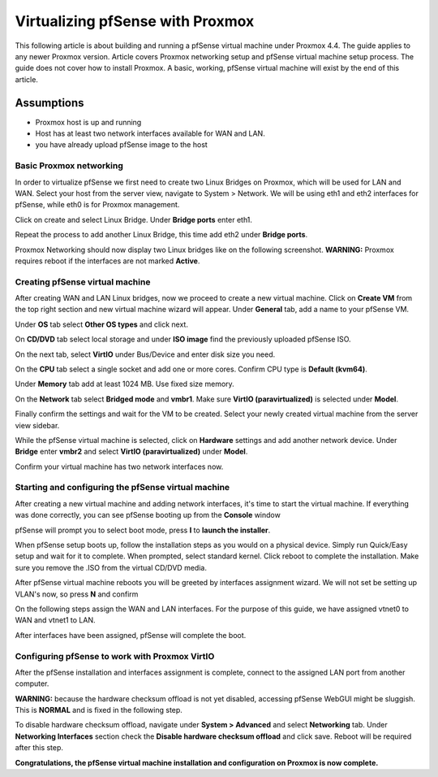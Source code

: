 Virtualizing pfSense with Proxmox
=================================

This following article is about building and running a pfSense virtual
machine under Proxmox 4.4. The guide applies to any newer Proxmox
version. Article covers Proxmox networking setup and pfSense virtual
machine setup process. The guide does not cover how to install Proxmox.
A basic, working, pfSense virtual machine will exist by the end of this
article.

Assumptions
~~~~~~~~~~~

-  Proxmox host is up and running
-  Host has at least two network interfaces available for WAN and LAN.
-  you have already upload pfSense image to the host

Basic Proxmox networking
------------------------

In order to virtualize pfSense we first need to create two Linux Bridges
on Proxmox, which will be used for LAN and WAN. Select your host from
the server view, navigate to System > Network. We will be using eth1 and
eth2 interfaces for pfSense, while eth0 is for Proxmox management.

.. image:: /_static/virtualization/screen_shot_2017-06-17_at_23.19.20.png

Click on create and select Linux Bridge. Under **Bridge ports** enter
eth1.

.. image:: /_static/virtualization/screen_shot_2017-06-17_at_23.19.59.png

Repeat the process to add another Linux Bridge, this time add eth2 under
**Bridge ports**.

.. image:: /_static/virtualization/screen_shot_2017-06-17_at_23.20.13.png

Proxmox Networking should now display two Linux bridges like on the
following screenshot. **WARNING:** Proxmox requires reboot if the
interfaces are not marked **Active**.

.. image:: /_static/virtualization/screen_shot_2017-06-17_at_23.23.59.png

Creating pfSense virtual machine
--------------------------------

After creating WAN and LAN Linux bridges, now we proceed to create a new
virtual machine. Click on **Create VM** from the top right section and
new virtual machine wizard will appear. Under **General** tab, add a
name to your pfSense VM.

.. image:: /_static/virtualization/screen_shot_2017-06-17_at_23.28.02.png

Under **OS** tab select **Other OS types** and click next.

.. image:: /_static/virtualization/screen_shot_2017-06-17_at_23.28.08.png

On **CD/DVD** tab select local storage and under **ISO image** find the
previously uploaded pfSense ISO.

.. image:: /_static/virtualization/screen_shot_2017-06-17_at_23.28.15.png

On the next tab, select **VirtIO** under Bus/Device and enter disk size
you need.

.. image:: /_static/virtualization/screen_shot_2017-06-17_at_23.28.31.png

On the **CPU** tab select a single socket and add one or more cores.
Confirm CPU type is **Default (kvm64)**.

.. image:: /_static/virtualization/screen_shot_2017-06-17_at_23.28.56.png

Under **Memory** tab add at least 1024 MB. Use fixed size memory.

.. image:: /_static/virtualization/screen_shot_2017-06-17_at_23.29.17.png

On the **Network** tab select **Bridged mode** and **vmbr1**. Make sure
**VirtIO (paravirtualized)** is selected under **Model**.

.. image:: /_static/virtualization/screen_shot_2017-06-17_at_23.29.29.png

Finally confirm the settings and wait for the VM to be created. Select
your newly created virtual machine from the server view sidebar.

.. image:: /_static/virtualization/screen_shot_2017-06-17_at_23.29.46.png

While the pfSense virtual machine is selected, click on **Hardware**
settings and add another network device. Under **Bridge** enter
**vmbr2** and select **VirtIO (paravirtualized)** under **Model**.

.. image:: /_static/virtualization/screen_shot_2017-06-30_at_18.23.47.png

Confirm your virtual machine has two network interfaces now.

.. image:: /_static/virtualization/screen_shot_2017-06-17_at_23.30.05.png

Starting and configuring the pfSense virtual machine
----------------------------------------------------

After creating a new virtual machine and adding network interfaces, it's
time to start the virtual machine. If everything was done correctly, you
can see pfSense booting up from the **Console** window

.. image:: /_static/virtualization/screen_shot_2017-06-17_at_23.30.32.png

pfSense will prompt you to select boot mode, press **I** to **launch the
installer**.

.. image:: /_static/virtualization/screen_shot_2017-06-17_at_23.31.06.png

When pfSense setup boots up, follow the installation steps as you would
on a physical device. Simply run Quick/Easy setup and wait for it to
complete. When prompted, select standard kernel. Click reboot to
complete the installation. Make sure you remove the .ISO from the
virtual CD/DVD media.

.. image:: /_static/virtualization/screen_shot_2017-06-17_at_23.41.38.png

After pfSense virtual machine reboots you will be greeted by interfaces
assignment wizard. We will not set be setting up VLAN's now, so press
**N** and confirm

.. image:: /_static/virtualization/screen_shot_2017-06-17_at_23.44.04.png

On the following steps assign the WAN and LAN interfaces. For the
purpose of this guide, we have assigned vtnet0 to WAN and vtnet1 to LAN.

.. image:: /_static/virtualization/screen_shot_2017-06-17_at_23.44.18.png

After interfaces have been assigned, pfSense will complete the boot.

.. image:: /_static/virtualization/screen_shot_2017-06-18_at_00.01.41.png

Configuring pfSense to work with Proxmox VirtIO
-----------------------------------------------

After the pfSense installation and interfaces assignment is complete,
connect to the assigned LAN port from another computer.

**WARNING:** because the hardware checksum offload is not yet disabled,
accessing pfSense WebGUI might be sluggish. This is **NORMAL** and is
fixed in the following step.

To disable hardware checksum offload, navigate under **System >
Advanced** and select **Networking** tab. Under **Networking
Interfaces** section check the **Disable hardware checksum offload** and
click save. Reboot will be required after this step.

.. image:: /_static/virtualization/screen_shot_2017-06-30_at_18.51.25.png

**Congratulations, the pfSense virtual machine installation and
configuration on Proxmox is now complete.**
